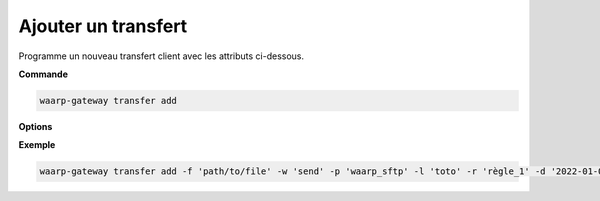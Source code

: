 ====================
Ajouter un transfert
====================

.. program:: waarp-gateway transfer add

Programme un nouveau transfert client avec les attributs ci-dessous.

**Commande**

.. code-block:: shell

   waarp-gateway transfer add

**Options**

.. option:: -f <FILENAME>, --file=<FILENAME>

   Le chemin du fichier à transférer. Si le chemin est relatif, il sera relatif
   au dossier de la règle (ou du serveur en l'absence de dossier de règle).

.. option:: -o <FILENAME>, --out=<FILENAME>

   Le chemin de destination du fichier transféré. Si le chemin est relatif, il
   sera relatif au dossier de la règle (ou du serveur en l'absence de dossier
   de règle).

.. option:: -w <DIRECTION>, --way=<DIRECTION>

   La direction du transfert. Peut être ``send`` ou ``receive``.

.. option:: -c <CLIENT>, --client=<CLIENT>

   Le nom du client local avec lequel le transfert va être exécuté. Peut être
   omit si la gateway ne possède qu'un seul client du protocole concerné, auquel
   cas, le client en question sera sélectionné automatiquement.

.. option:: -p <PARTNER>, --partner=<PARTNER>

   Le nom du partenaire distant avec lequel le transfert va être effectué.

.. option:: -l <LOGIN>, --login=<LOGIN>

   Le nom du compte distant utilisé par Gateway pour d'identifier
   auprès du partenaire de transfert.

.. option:: -r <RULE>, --rule=<RULE>

   Le nom de la règle utilisée pour le transfert.

.. option:: -d <DATE>, --date=<DATE>

   La date de début du transfert en format ISO 8601. Par défaut, le transfert
   débutera immédiatement.

.. option:: -n <FILENAME>, --name=<FILENAME>

   .. deprecated:: 0.5.0

      Remplacé par `--out`.

   Le nom du fichier après le transfert. Par défaut, le nom d'origine est
   utilisé.

.. option:: -i <KEY:VAL>, --info=<KEY:VAL>

   Une liste d'informations personnalisées à attacher au transfert. Les informations
   prennent la forme d'une liste de paires clé:valeur. Répéter l'option pour ajouter
   des paires supplémentaires.

.. option:: --nb-of-attempts=<ATTEMPTS>

   Le nombre de fois que le transfert sera automatiquement retenté en cas d'échec.

.. option:: --first-retry-delay=<DELAY>

   Le délai entre la tentative de transfert initiale et la première reprise automatique.
   Les unités de temps acceptées sont : ``h`` (heures), ``m`` (minutes) et ``s`` (secondes).
   Plusieurs unités peuvent être combinées ensemble (ex: ``1h15m30s``).

.. option:: --retry-increment-factor=<FACTOR>

   Le facteur par lequel le délai décris ci-dessus sera multiplié entre chaque nouvelle
   tentative. Par exemple, si le délai initial est de 30s et que le facteur est de 2,
   alors le délai sera doublé à chaque nouvelle tentative (30s, puis 1m, 2m, 4m,
   etc) jusqu'à ce que le transfert réussisse ou bien que le nombre de tentatives
   soit épuisé.

**Exemple**

.. code-block:: shell

   waarp-gateway transfer add -f 'path/to/file' -w 'send' -p 'waarp_sftp' -l 'toto' -r 'règle_1' -d '2022-01-01T01:00:00Z'

